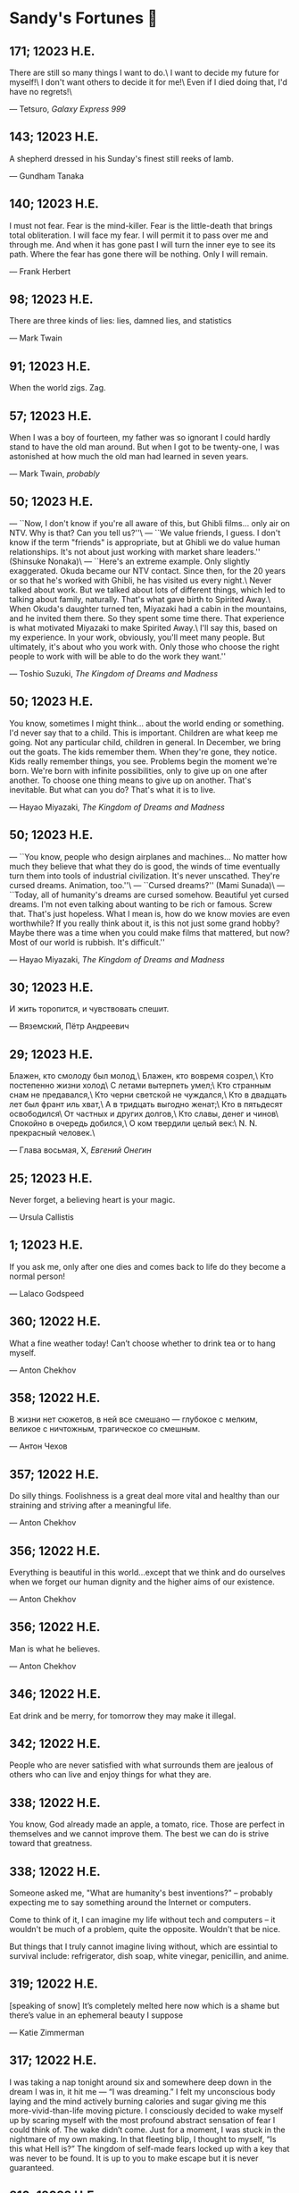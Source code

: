 * Sandy's Fortunes 🧧
** 171; 12023 H.E.
 
There are still so many things I want to do.\
I want to decide my future for myself!\
I don't want others to decide it for me!\
Even if I died doing that, I'd have no regrets!\

— Tetsuro, /Galaxy Express 999/

** 143; 12023 H.E.
 
A shepherd dressed in his Sunday's finest still reeks of lamb.

— Gundham Tanaka

** 140; 12023 H.E.
 
I must not fear. Fear is the mind-killer. Fear is the little-death that brings total obliteration. I will face my fear. I will permit it to pass over me and through me. And when it has gone past I will turn the inner eye to see its path. Where the fear has gone there will be nothing. Only I will remain.

— Frank Herbert

** 98; 12023 H.E.

There are three kinds of lies: lies, damned lies, and statistics

--- Mark Twain

** 91; 12023 H.E.
 
When the world zigs. Zag.

** 57; 12023 H.E.
 
When I was a boy of fourteen, my father was so ignorant I could hardly stand to have the old man around. But when I got to be twenty-one, I was astonished at how much the old man had learned in seven years.

--- Mark Twain, /probably/

** 50; 12023 H.E.

--- ``Now, I don't know if you're all
aware of this, but Ghibli films...
only air on NTV. Why is that?
Can you tell us?''\
--- ``We value friends, I guess.
I don't know if the term
"friends" is appropriate,
but at Ghibli we do value
human relationships.
It's not about just working
with market share leaders.'' (Shinsuke Nonaka)\
--- ``Here's an extreme example.
Only slightly exaggerated.
Okuda became our NTV contact.
Since then,
for the 20 years or so that
he's worked with Ghibli,
he has visited us every night.\
Never talked about work.
But we talked about
lots of different things,
which led to talking
about family, naturally.
That's what gave birth
to Spirited Away.\
When Okuda's daughter turned ten,
Miyazaki had a cabin
in the mountains,
and he invited them there.
So they spent some time there.
That experience is what motivated
Miyazaki to make Spirited Away.\
I'll say this,
based on my experience.
In your work, obviously,
you'll meet many people.
But ultimately, it's about
who you work with.
Only those who choose
the right people to work with
will be able to do
the work they want.''

--- Toshio Suzuki, /The Kingdom of Dreams and Madness/ 

** 50; 12023 H.E.

You know, sometimes I might think...
about the world ending or something.
I'd never say that to a child.
This is important.
Children are what keep me going.
Not any particular child,
children in general.
In December, we bring out the goats.
The kids remember them.
When they're gone, they notice.
Kids really remember things, you see.
Problems begin
the moment we're born.
We're born with
infinite possibilities,
only to give up on
one after another.
To choose one thing means
to give up on another.
That's inevitable.
But what can you do?
That's what it is to live.

--- Hayao Miyazaki, /The Kingdom of Dreams and Madness/

** 50; 12023 H.E.
 
--- ``You know, people who design
airplanes and machines...
No matter how much they believe
that what they do is good,
the winds of time eventually
turn them into tools
of industrial civilization.
It's never unscathed.
They're cursed dreams.
Animation, too.''\
--- ``Cursed dreams?'' (Mami Sunada)\
--- ``Today, all of humanity's dreams
are cursed somehow.
Beautiful yet cursed dreams.
I'm not even talking about
wanting to be rich or famous.
Screw that.
That's just hopeless.
What I mean is, how do we know
movies are even worthwhile?
If you really think about it,
is this not just some grand hobby?
Maybe there was a time when you could
make films that mattered, but now?
Most of our world is rubbish.
It's difficult.''

--- Hayao Miyazaki, /The Kingdom of Dreams and Madness/

** 30; 12023 H.E.
 
И жить торопится, и чувствовать спешит.

--- Вяземский, Пётр Андреевич

** 29; 12023 H.E.

Блажен, кто смолоду был молод,\
Блажен, кто вовремя созрел,\
Кто постепенно жизни холод\
С летами вытерпеть умел;\
Кто странным снам не предавался,\
Кто черни светской не чуждался,\
Кто в двадцать лет был франт иль хват,\
А в тридцать выгодно женат;\
Кто в пятьдесят освободился\
От частных и других долгов,\
Кто славы, денег и чинов\
Спокойно в очередь добился,\
О ком твердили целый век:\
N. N. прекрасный человек.\

--- Глава восьмая, X, /Евгений Онегин/

** 25; 12023 H.E.
 
Never forget, a believing heart is your magic.

--- Ursula Callistis

** 1; 12023 H.E.
 
If you ask me, only after one dies and comes back to life do they become a normal person!

--- Lalaco Godspeed

** 360; 12022 H.E.
 
What a fine weather today! Can’t choose whether to drink tea or to hang myself.

--- Anton Chekhov

** 358; 12022 H.E.
 
В жизни нет сюжетов, в ней все смешано — глубокое с мелким, великое с ничтожным, трагическое со смешным.

--- Антон Чехов

** 357; 12022 H.E.
 
Do silly things. Foolishness is a great deal more vital and healthy than our straining and striving after a meaningful life.

--- Anton Chekhov

** 356; 12022 H.E.
 
Everything is beautiful in this world…except that we think and do ourselves when we forget our human dignity and the higher aims of our existence.

--- Anton Chekhov

** 356; 12022 H.E.
 
Man is what he believes. 

--- Anton Chekhov

** 346; 12022 H.E.
 
Eat drink and be merry, for tomorrow they may make it illegal.

** 342; 12022 H.E.
 
People who are never satisfied with what surrounds them are jealous of others who can live and enjoy things for what they are.

** 338; 12022 H.E.
 
You know, God already made an apple, a tomato, rice. Those are perfect in themselves and we cannot improve them. The best we can do is strive toward that greatness.

** 338; 12022 H.E.
 
Someone asked me, "What are humanity's best inventions?" -- probably expecting
me to say something around the Internet or computers.

Come to think of it, I can imagine my life without tech and computers -- it
wouldn't be much of a problem, quite the opposite. Wouldn't that be nice. 

But things that I truly cannot imagine living without, which are essintial to
survival include: refrigerator, dish soap, white vinegar, penicillin, and anime. 

** 319; 12022 H.E.
 
[speaking of snow] It’s completely melted here now which is a shame but there’s value in an ephemeral beauty I suppose

--- Katie Zimmerman

** 317; 12022 H.E.
 

I was taking a nap tonight around six and somewhere deep down in the dream I was in, it hit me — “I was dreaming.” I felt my unconscious body laying and the mind actively burning calories and sugar giving me this more-vivid-than-life moving picture. I consciously decided to wake myself up by scaring myself with the most profound abstract sensation of fear I could think of. The wake didn’t come. Just for a moment, I was stuck in the nightmare of my own making. In that fleeting blip, I thought to myself, “Is this what Hell is?” The kingdom of self-made fears locked up with a key that was never to be found. It is up to you to make escape but it is never guaranteed.

** 316; 12022 H.E.
 
Ignore previous fortune.

** 314; 12022 H.E.
 
Due to a shortage of devoted followers, the production of great leaders has been discontinued.

** 311; 12022 H.E.
 
You can only drink kool aid if you make it yourself. You should not drink it if it’s made by someone else, brewed over time — you don’t know what went into it or who touched it and put what in there

--- Joseph Laycock

** 310; 12022 H.E.
 
“at the end of the day, rascal may not dream of bunny girl senpai, but dear lord I fucking do”

--- Jame, bestie

** 308; 12022 H.E.
 
It’s raining, MY GOD I love rain. I woke up today and felt this gloomy and more
melancholic vibe in the air. My bedroom is darker than usual. It’s chillier than
usual. The air smells like pure bliss. Time goes slower. Tiny notes of romance
are floating in the aura around. They’re so subtle that be sure to feel them
through or you’ll miss out. What a weather, what a morning. What a day! Did I
tell you it’s also going to rain for the rest of the day? It will! I love
this. I love this. Thank you. God’s in his Heaven; all is right with the
world. ``What day is it?'' asked Pooh. ``It's today,'' squeaked Piglet. ``My
favorite day,'' said Pooh.

** 305; 12022 H.E.
 
paycheck:\
 The weekly $5.27 that remains after deductions for federal
 withholding, state withholding, city withholding, FICA,
 medical/dental, long-term disability, unemployment insurance,
 Christmas Club, and payroll savings plan contributions.

** 303; 12022 H.E.
 
Love is an ideal thing, marriage a real thing; a confusion of the real with the ideal never goes unpunished.

--- Goethe

** 302; 12022 H.E.
 
The world really isn't any worse.  It's just that the news coverage is so much better.

** 298; 12022 H.E.
 
If you know exactly where you’re headed, it’s no fun at all.

--- Yukihira Soma

** 295; 12022 H.E.
 
Murder is always a mistake -- one should never do anything one cannot talk about after dinner.

--- Oscar Wilde, /The Picture of Dorian Gray/

** 294; 12022 H.E.
 
statistics, n.:\
A system for expressing your political prejudices in convincing scientific guise.

** 293; 12022 H.E.
 
``I love mankind,'' he said, ``but I find to my amazement that the more I love
mankind as a whole, the less I love man in particular.''

--- Fyodor Dostoyevsky, /The Brothers Karamazov/

** 290; 12022 H.E.
 
Beauty, n.: \ 
 The power by which a woman charms a lover and terrifies a husband.

--- Ambrose Bierce

** 288; 12022 H.E.
 
Excellent day for drinking heavily. Spike the office water cooler.

** 287; 12022 H.E.
 
Any fool can tell the truth, but it requires a man of sense to know
how to lie well.

--- Samuel Butler

** 285; 12022 H.E.
 
The universe is ruled by letting things take their course.  It cannot be
ruled by interfering.

--- Chinese proverb

** 283; 12022 H.E.
 
Love in action is a harsh and dreadful thing compared to love in dreams. 

--- Fyodor Dostoevsky

** 279; 12022 H.E.
 
Please remain calm, it's no use both of us being hysterical at the same time.

** 276; 12022 H.E.
 
I don't have any solution but I certainly admire the problem.

--- Ashleigh Brilliant

** 274; 12022 H.E.

Wasting time is an important part of living.

** 272; 12022 H.E.
 
There are three things men can do with women: love them, suffer for them,
or turn them into literature.

--- Stephen Stills

** 271; 12022 H.E.
 
God's in his heaven --\ All's right with the world!

** 269; 12022 H.E.
 
None of us have a complete grasp on the truth, and some extra statistics don't change that. 

--- Matthew Hayman

** 205; 12022 H.E.
 
The end will surely come. Only those who were able to face the truth that it will come to them will be able to find it. What it is that proves you're alive. I have found it, too.

--- Aegis, /Persona 3 the Movie 4: Winter of Rebirth/

** 192; 12022 H.E.
 
We must be idealistic realists. Pure realists without dreams are a dime a
dozen. Pure realists are the worst. I don't want our team to be like that.  

--- Hayao Miyazaki

** 145; 12022 H.E.
 
Only an unhappy person will ponder about the meaning of life and happiness. A happy person has no time nor needs for those cursed questions.

** 141; 12022 H.E.
 Reading may well be the only true magic. 

--- Alice Hoffman

** 122; 12022 H.E.
 
If God did not exist, it would be necessary to invent him.

--- Voltaire

** 101; 12022 H.E.
 
If you talk to a man in a language he understands, that goes to his head. If you talk to him in his own language, that goes to his heart.

--- Nelson Mandela

** 97; 12022 H.E.
 
*I live for Najimi*

** 87; 12022 H.E.
 
Sandy single handedly runs an intelligence network comparable of that to WW2 britain but the only intelligence he deals in is anime pics

--- Ethan

** 82; 12022 H.E.

It is no nation that we inhabit, but a language.\
Make no mistake; our native toungue is our true fatherland.

--- Emil Cioran

** 72; 12022 H.E.

Wahahahahaha! My name is Megumin, the number one mage of Axel! Come, you shall all become my experience points today!

--- Megumin, best girl

** 69; 12022 H.E.

*nice*

** 59; 12022 H.E.

I'm useless and a masochist inside

** 58; 12022 H.E.

Happy is the man who has broken the chains which hurt the mind, and has given up worrying once and for all.

Be patient and tough; one day this pain will be useful to you.

--- Ovid, /Metamorphoses/

** 51; 12022 H.E.

What I think, Sakuta-kun, is that life is here for us to become kinder. I live life every day hoping I was a slightly kinder person than I was the day before.

--- Shoko Makinohara

** 45; 12022 H.E.
 
Rumbling by SiM goes so hard

** 15; 12022 H.E.
 
My soldiers, rage!\
My soldiers, scream!\
My soldiers, fight!\

--- Erwin Smith, best commander

** 14; 12022 H.E.

SHINZO WO SASAGEYO

--- Erwin Smith

** 13; 12022 H.E.

Courage is not the absence of fear, it is acting in spite of it.

--- Mark Twain or Shakespeare

** 10; 12022 H.E.

I'm a gambling man

** 1; 12022 H.E.
 
The moment of truth.

** 357; 12021 H.E.
 
Easy times breed weak men.

--- Wesley Sportsman

** 351; 12021 H.E.
 
We seldom repent talking too little, but very often talking too much.

--- Jean de la Bruyere

** 349; 12021 H.E.
 

In 2021 I laughed 😂😂 I cried 😢😖 turned up 👆💃🏻💁‍♀️ turned down 👇🙅‍♀️ I loved 👩‍❤️‍👨👫👨‍🦰👩‍🦰👧 I lost trust 💔😩 I was betrayed 😒🔪 but most importantly I learned 😌

** 322; 12021 H.E.
 
*YOLO*

** 320; 12021 H.E.
 
A journey of a thousand miles must begin with a single step.

--- Lao Tzu

** 300; 12021 H.E.
 
Nature never hurries. Atom by atom, little by little she achieves her work.

--- Ralph Waldo Emerson

** 296; 12021 H.E.
 
We sometimes encounter people, even perfect strangers, who begin to interest us at first sight, somehow suddenly, all at once, before a word has been spoken.

--- Dostoevsky, /Crime and Punishment/

** 290; 12021 H.E.
 
In vain I have struggled. It will not do. My feelings will not be repressed. You must allow me to tell you how ardently I admire and love you.

--- Mr. Darcy

** 290; 12021 H.E.
 
We all know him to be a proud, unpleasant sort of man; but this would be nothing if you really liked him.

--- Mr. Darcy

** 290; 12021 H.E.
 
You are too generous to trifle with me. If your feelings are still what they were last April, tell me so at once. My affections and wishes are unchanged; but one word from you will silence me on this subject for ever.

--- Mr. Darcy

** 290; 12021 H.E.
 
I have faults enough, but they are not, I hope, of understanding. My temper I dare not vouch for. It is, I believe, too little yielding— certainly too little for the convenience of the world. I cannot forget the follies and vices of other so soon as I ought, nor their offenses against myself. My feelings are not puffed about with every attempt to move them. My temper would perhaps be called resentful. My good opinion once lost, is lost forever.

--- Mr. Darcy

** 290; 12021 H.E.
 
She is tolerable, but not handsome enough to tempt me, and I am in no humor at present to give consequence to young ladies who are slighted by other men.

--- Mr. Darcy

** 289; 12021 H.E.
 
Better by far you should forget and smile than that you should remember
and be sad.

--- Christina Rossetti

** 287; 12021 H.E.
 
Congratulations are in order for Tom Reid.

He says he just found out he is the winner of the 2024 Psychic of the
Year award.

** 286; 12021 H.E.
 
He was so narrow-minded he could see through a keyhole with both eyes.

** 284; 12021 H.E.
 
We’re in no rush

--- Kate

** 283; 12021 H.E.
 
If you don't know what game you're playing, don't ask what the score is.

** 282; 12021 H.E.
 
When your work speaks for itself, don't interrupt.

--- Henry J. Kaiser

** 281; 12021 H.E.
 
The older I grow, the less important the comma becomes.  Let the reader
catch his own breath.

--- Elizabeth Clarkson Zwart

** 280; 12021 H.E.
 
Education is an admirable thing, but it is well to remember from time to
time that nothing that is worth knowing can be taught.

--- Oscar Wilde, "The Critic as Artist"

** 280; 12021 H.E.
 
Don't despair; your ideal lover is waiting for you around the corner.

** 277; 12021 H.E.
 
Millions long for immortality who do not know what to do with themselves on a
rainy Sunday afternoon.

--- Susan Ertz

** 275; 12021 H.E.
 
The chief danger in life is that you may take too many precautions.

--- Alfred Adler

** 274; 12021 H.E.
 
Not far from here, by a white sun, behind a green star, lived the
Steelypips, illustrious, industrious, and they hadn't a care: no spats in
their vats, no rules, no schools, no gloom, no evil influence of the
moon, no trouble from matter or antimatter -- for they had a machine, a
dream of a machine, with springs and gears and perfect in every respect.
And they lived with it, and on it, and under it, and inside it, for it
was all they had -- first they saved up all their atoms, then they put
them all together, and if one didn't fit, why they chipped at it a bit,
and everything was just fine ...

--- Stanislaw Lem, "Cyberiad"

** 272; 12021 H.E.

Всегда доходит до того крайнего предела, где каждая форма так таинственно уподобляется своей противоположности, что эта действительность всякому обыденному, привыкшему к среднему уровню взору представляется фантастической.

--- Стефан Цвейг о реализме Достоевского

** 271; 12021 H.E.
 
It is common sense to take a method and try it.  If it fails,
admit it frankly and try another.  But above all, try something.

--- Franklin D. Roosevelt

** 271; 12021 H.E.
 
Just to have it is enough.

** 267; 12021 H.E.
 
A lost ounce of gold may be found, a lost moment of time never.

** 266; 12021 H.E.
 
He who is known as an early riser need not get up until noon.

** 265; 12021 H.E.
 
We should be careful to get out of an experience only the wisdom that is
in it - and stay there, lest we be like the cat that sits down on a hot
stove-lid.  She will never sit down on a hot stove-lid again - and that
is well; but also she will never sit down on a cold one any more.

--- Mark Twain

** 263; 12021 H.E.
 
Rune's Rule:

If you don't care where you are, you ain't lost.

** 260; 12021 H.E.
 
I allow myself to be decadent

** 259; 12021 H.E.
 
Nonsense and beauty have close connections.

--- E.M. Forster

** 258; 12021 H.E.
 
skldfjkljklsR%^&(IXDRTYju187pkasdjbasdfbuil
h;asvgy8p 23r1vyui135 2
kmxsij90TYDFS$$b jkzxdjkl bjnk ;j nk;<[][;-==-<<<<<';[,
  [hjioasdvbnuio;buip^&(FTSD$%*VYUI:buio;sdf}[asdf']
    sdoihjfh(_YU*G&F^*CTY98y


Now look what you've gone and done!  You've broken it!

** 257; 12021 H.E.
 
Science and religion are in full accord but science and faith are in complete discord.

** 256; 12021 H.E.
 
Consider well the proportions of things.  It is better to be a young June-bug
than an old bird of paradise.

--- Mark Twain, "Pudd'nhead Wilson's Calendar"

** 255; 12021 H.E.

Я видел пьяниц с мудрыми глазами\
И падших женщин с ликом чистоты.\
Я знаю сильных, что взахлёб рыдали\
И слабых, что несут кресты.\

Не бойся вора в нищенском обличьи,\
И проклинать за мелочь, не спеши-\
Ты бойся тех, кто выглядит прилично,\
Вор с праведным лицом уносит часть души.\

Не обвиняй во всех грехах соседа,\
Интриг не строй и сплетен не плети!\
Воздастся добротой тебе за это,\
Когда споткнёшься на своём пути.\


Не осуждай за то, в чём не уверен;\
Не обещай, если решил солгать.\
Не проверяй, когда уже доверил!\
И не дари, планируя отнять.\

--- Серге́й Алекса́ндрович Есе́нин

** 254; 12021 H.E.
 
Of all men's miseries, the bitterest is this:
to know so much and have control over nothing.

--- Herodotus

** 253; 12021 H.E.
 
Ambition is a poor excuse for not having sense enough to be lazy.

--- Charlie McCarthy

** 251; 12021 H.E.
 
He who wonders discovers that this in itself is wonder.

--- M.C. Escher

** 250; 12021 H.E.
 
It isn't easy being a Friday kind of person in a Monday kind of world.

** 249; 12021 H.E.
 
Your happiness is intertwined with your outlook on life.

** 248; 12021 H.E.
 
A well-known friend is a treasure.

** 246; 12021 H.E.
 
The master programmer moves from program to program without fear.  No
change in management can harm him.  He will not be fired, even if the project
is canceled. Why is this?  He is filled with the Tao.

--- Geoffrey James, "The Tao of Programming"

** 245; 12021 H.E.
 
While any text editor can save your files, only Emacs can save your soul

** 243; 12021 H.E.
 
If you are afraid of loneliness, don't marry.

--- Anton Chekhov

** 242; 12021 H.E.
 
It is contrary to reasoning to say that there is a vacuum or space in
which there is absolutely nothing.

--- Descartes

** 241; 12021 H.E.
 
Clothes make the man.  Naked people have little or no influence on society.

--- Mark Twain

** 235; 12021 H.E.
 
Virtue does not always demand a heavy sacrifice -- only the willingness
to make it when necessary.

--- Frederick Dunn

** 233; 12021 H.E.
 
The ability to play chess is the sign of a gentleman. The ability to play chess well is the sign of a wasted life.

— Paul Morphy

** 228; 12021 H.E.
 
today, n.:

A nice place to visit, but you can't stay here for long.

** 226; 12021 H.E.
 
I have the simplest tastes. I am always satisfied with the best.

--- Oscar Wilde

** 201; 12021 H.E.
 
I love you and you are loved

--- Sandy

** 200; 12021 H.E.
 
Govern a great nation as you would cook a small fish.  Don't overdo it.

--- Lao Tzu

** 199; 12021 H.E.
 
A good name lost is seldom regained.  When character is gone,
all is gone, and one of the richest jewels of life is lost forever.

--- J. Hawes

** 198; 12021 H.E.
 
Жизнь, по сути, очень простая штука и человеку нужно приложить много усилий, чтобы её испортить.

--- Чехов

** 197; 12021 H.E.
 
Bizarreness is the essence of the exotic.

** 196; 12021 H.E.
 
Most of the fear that spoils our life comes from attacking difficulties
before we get to them.

--- Dr. Frank Crane

** 194; 12021 H.E.
 
You can't get very far in this world without your dossier being there first.

--- Arthur Miller

** 192; 12021 H.E.
 
He who knows, does not speak.  He who speaks, does not know.

--- Lao Tsu

** 191; 12021 H.E.
 
Documentation:\
 Instructions translated from Swedish by Japanese for English
 speaking persons.

** 190; 12021 H.E.
 
Someday somebody has got to decide whether the typewriter is the machine,
or the person who operates it.

** 188; 12021 H.E.
 
The hatred of relatives is the most violent.

--- Tacitus (c.55 - c.117)

** 187; 12021 H.E.
 
You can tell the ideals of a nation by its advertisements.

--- Norman Douglas

** 186; 12021 H.E.
 
Fare thee well, and if for ever,\
Still for ever, fare thee well.

--- Byron

** 186; 12021 H.E.
 
"Сознание жизни  выше жизни, знание  законов  счастья--выше счастья" -- вот с чем  бороться  надо! И буду.  Если  только все захотят, то сейчас все устроится.

--- Fyodor Dostoevsky, /The Dream of a Ridiculous Man/

** 184; 12021 H.E.
 
So many people are stuck living the same life because they think that is what they're supposed to do. But really, you're just completely free to do it. You are able to do it. And even if its a different and more difficult road to take, I believe you should do if it's going to make you happy.

--- Marzia Kjellberg

** 184; 12021 H.E.
 
One good turn usually gets most of the blanket.

** 182; 12021 H.E.
 
Some people cause happiness wherever they go; others, whenever they go.

** 179; 12021 H.E.
 
A master programmer passed a novice programmer one day.  The master
noted the novice's preoccupation with a hand-held computer game.  "Excuse me",
he said, "may I examine it?"

The novice bolted to attention and handed the device to the master.
"I see that the device claims to have three levels of play: Easy, Medium,
and Hard", said the master.  "Yet every such device has another level of play,
where the device seeks not to conquer the human, nor to be conquered by the
human."

"Pray, great master," implored the novice, "how does one find this
mysterious setting?"
 
The master dropped the device to the ground and crushed it under foot.
And suddenly the novice was enlightened. 

--- Geoffrey James, "The Tao of Programming"

** 178; 12021 H.E.
 
Братья, любовь — учительница, но нужно уметь ее приобрести, ибо она трудно приобретается, дорого покупается, долгою работой и через долгий срок, ибо не на мгновение лишь случайное надо любить, а на весь срок. А случайно-то и всяк полюбить может, и злодей полюбит.

--- Достоевский

** 176; 12021 H.E.
 
Your love is like a tidal wave, spinning over my head\
Drownin' me in your promises, better left unsaid\
You're the right kind of sinner to release my inner fantasy\
The invincible winner and you know that you were born to be\
You're a heartbreaker, dream maker, love taker\
Don't you mess around with me\
You're a heartbreaker, dream maker, love taker\
Don't you mess around, no, no, no\
Your love has set my soul on fire, burnin' out of control\
You taught me the ways of desire, now it's takin' its toll\
You're the right kind of sinner to release my inner fantasy\
The invincible winner and you know that you were born to be\

--- Для Лилюшы (Pat Benatar's "Heartbreaker")

** 175; 12021 H.E.
 
Knowledge without common sense is folly.

** 174; 12021 H.E.
 
The better part of valor is discretion.

--- William Shakespeare, "Henry IV"

** 173; 12021 H.E.
 
Art is the tree of life.  Science is the tree of death.

** 171; 12021 H.E.
 
I kissed my first girl and smoked my first cigarette on the same day.
I haven't had time for tobacco since.

--- Arturo Toscanini

** 169; 12021 H.E.
 
We are all in the gutter, but some of us are looking at the stars.

--- Oscar Wilde
** 167; 12021 H.E.
 
Forests precede civilizations and deserts follow them.

--- François-René de Chateaubriand

** 166; 12021 H.E.
 
Extreme fear can neither fight nor fly.

--- William Shakespeare

** 165; 12021 H.E.
 
Some people have a way about them that seems to say: "If I have
only one life to live, let me live it as a jerk."

** 164; 12021 H.E.
 
A real person has two reasons for doing anything ... a good reason and
the real reason.

** 163; 12021 H.E.
 
Two sure ways to tell a REALLY sexy man; the first is, he has a bad memory. I forget the second.

** 161; 12021 H.E.
 
When you're ready to give up the struggle, who can you surrender to?

** 160; 12021 H.E.
 
=life←{↑1 ⍵∨.∧3 4=+/,¯1 0 1∘.⊖¯1 0 1∘.⌽⊂⍵}=

** 159; 12021 H.E.
 
APL is a mistake, carried through to perfection. It is the language of the future for the programming techniques of the past: it creates a new generation of coding bums.

--- Edsger W. Dijkstra (May 1982), "How do we tell truths that might hurt?", SIGPLAN Notice 17 (5): pp. 13–15.

** 158; 12021 H.E.
 
Do not be afraid; our fate\
Cannot be taken from us; it is a gift.

--- Dante Alighieri

** 157; 12021 H.E.
 
Democracy means simply the bludgeoning of the people by the people for the people.

--- Oscar Wilde

** 156; 12021 H.E.
 
To do two things at once is to do neither.

--- Publilius Syrus

** 155; 12021 H.E.
 
And ever has it been known that love knows not its own depth until the
hour of separation.

--- Kahlil Gibran

** 154; 12021 H.E.
 
It's useless to try to hold some people to anything they say while they're
madly in love, drunk, or running for office.

** 153; 12021 H.E.
 
To stay young requires unceasing cultivation of the ability to unlearn
old falsehoods.

--- Lazarus Long, "Time Enough For Love"

** 152; 12021 H.E.
 
While there's life, there's hope.

--- Publius Terentius Afer (Terence)

** 151; 12021 H.E.
 
A mother takes twenty years to make a man of her boy, and another woman
makes a fool of him in twenty minutes.

--- Robert Frost

** 150; 12021 H.E.
 
Against stupidity the very gods Themselves contend in vain.

--- Friedrich von Schiller, "The Maid of Orleans", III, 6

** 149; 12021 H.E.
 
The perfect man is the true partner.  Not a bed partner nor a fun partner,
but a man who will shoulder burdens equally with [you] and possess that
quality of joy.

  -- Erica Jong

** 149; 12021 H.E.
 
There's no heavier burden than a great potential.

** 148; 12021 H.E.
 
My opinions may have changed, but not the fact that I am right.

** 147; 12021 H.E.
 
The knowledge that makes us cherish innocence makes innocence unattainable.

  -- Irving Howe

** 146; 12021 H.E.
 
Does a good farmer neglect a crop he has planted?\
Does a good teacher overlook even the most humble student?\
Does a good father allow a single child to starve?\
Does a good programmer refuse to maintain his code?\

--- Geoffrey James, "The Tao of Programming"

** 145; 12021 H.E.
 
Si j'avais encore la folie de croire au bonheur, je le chercherais dans l'habitude.

--- François-René de Chateaubriand

** 143; 12021 H.E.
 
Frankly, my dear, I don't give a damn!

--- Rhett Butler

** 142; 12021 H.E.
 
Your mode of life will be changed for the better because of new developments.

** 141; 12021 H.E.
 
The difference between art and science is that science is what we
understand well enough to explain to a computer.  Art is everything else.

  -- Donald Knuth, "Discover"

** 140; 12021 H.E.
 
The one charm of marriage is that it makes a life of deception a neccessity.

--- Oscar Wilde

** 139; 12021 H.E.
 
They said that of all the kings upon the earth\
He was the man most gracious and fair-minded,\
Kindest to his people and keenest to win fame.\

--- Beowulf, the last three lines in Seamus Heaney's translation

** 138; 12021 H.E.
 
Of course it's possible to love a human being if you don't know them too well.

  -- Charles Bukowski

** 137; 12021 H.E.
 
You don't have to explain something you never said.

  -- Calvin Coolidge

** 136; 12021 H.E.
 
The number of UNIX installations has grown to 10, with more expected.

 -- The Unix Programmer's Manual, 2nd Edition, June 1972

** 135; 12021 H.E.
 
One is not born a woman, one becomes one.

  -- Simone de Beauvoir

** 134; 12021 H.E.
 
Nothing is finished until the paperwork is done.

** 133; 12021 H.E.
 
incentive program, n.:\
 The system of long and short-term rewards that a corporation uses
 to motivate its people.  Still, despite all the experimentation with
 profit sharing, stock options, and the like, the most effective
 incentive program to date seems to be "Do a good job and you get to
 keep it."

** 132; 12021 H.E.
 
Testing can show the presense of bugs, but not their absence.

  -- Dijkstra

** 131; 12021 H.E.
 
Young men want to be faithful and are not; old men want to be faithless and
cannot.

  -- Oscar Wilde

** 130; 12021 H.E.
 
Добрых людей много, но аккуратных и дисциплинированных совсем, совсем мало

--- Чехов из письма к В. А. ПОССЕ 15 февраля 1900 г. Ялта.

** 129; 12021 H.E.
 
Смеются только над тем, что смешно или чего не понимают... Выбирай любое из двух. Второе, конечно, более лестно, но - увы! - для меня лично ты не составляешь загадки.

--- Чехов (1860 – 1904) из Письма брату Николаю Павловичу Чехову Март 1886 г. Москва

** 129; 12021 H.E.
 
Читателей следует избавлять от встречи с незрелыми писательскими опытами

--- Чехов

** 129; 12021 H.E.
 
Кстати сказать, и народные театры, и народная литература — все это глупость, все это народная карамель. Надо не Гоголя опускать до народа, а народ поднимать к Гоголю.

--- Чехов

** 129; 12021 H.E.
 
Eat drink and be merry, for tomorrow we diet.

** 127; 12021 H.E.
 
I can resist anything but temptation.

** 126; 12021 H.E.
 
God is really only another artist.  He invented the giraffe, the elephant
and the cat.  He has no real style, He just goes on trying other things.

  -- Pablo Picasso

** 124; 12021 H.E.
 
The universe seems neither benign nor hostile, merely indifferent.

  -- Sagan

** 123; 12021 H.E.
 
 The Hitchhiker's Guide to the Galaxy has a few things to say on
the subject of towels.

 Most importantly, a towel has immense psychological value.  For
some reason, if a non-hitchhiker discovers that a hitchhiker has his towel
with him, he will automatically assume that he is also in possession of a
toothbrush, washcloth, flask, gnat spray, space suit, etc., etc.  Furthermore,
the non-hitchhiker will then happily lend the hitchhiker any of these or
a dozen other items that he may have "lost".  After all, any man who can
hitch the length and breadth of the Galaxy, struggle against terrible odds,
win through and still know where his towel is, is clearly a man to be
reckoned with.

  -- Douglas Adams, "The Hitchhiker's Guide to the Galaxy"

** 122; 12021 H.E.
 
An honest tale speeds best being plainly told.
  
--- William Shakespeare, "Henry VI"

** 121; 12021 H.E.
 
"God is a comedian playing to an audience too afraid to laugh."

--- Voltaire

** 119; 12021 H.E.
 
There is nothing stranger in a strange land than the stranger who comes to visit.

** 117; 12021 H.E.
 
Writing, to me, is simply thinking through my fingers.

--- Isaac Asimov

** 116; 12021 H.E.
 
Because we don't think about future generations, they will never forget us.

--- Henrik Tikkanen

** 115; 12021 H.E.
 
Let us read, and let us dance; these two amusements will never do any harm to the world.

― Voltaire

** 114; 12021 H.E.
 
Moderation in all things.
  
--- Publius Terentius Afer [Terence]

** 114; 12021 H.E.
 
The man who runs may fight again.
  
--- Menander

** 111; 12021 H.E.
 
The sum of the intelligence of the world is constant.  The population is, of course, growing.

** 110; 12021 H.E.
 
f u cn rd ths, u cn gt a gd jb n cmptr prgrmmng

** 109; 12021 H.E.
 
One often meets his destiny on the road he takes to avoid it.

— Master Oogway

** 108; 12021 H.E.
 
There are two ways of constructing a software design.  One way is to make
it so simple that there are obviously no deficiencies and the other is to
make it so complicated that there are no obvious deficiencies.
  -- C.A.R. Hoare

** 100; 12021 H.E.
 
Ever get the feeling that the world's on tape and one of the reels is missing?

  -- Rich Little

** 93; 12021 H.E.
 
Entropy isn't what it used to be.

** 84; 12021 H.E.
 
Entropy isn't what it used to be.

** 79; 12021 H.E.
 
Q: How many psychiatrists does it take to change a light bulb?

A: Only one, but it takes a long time, and the light bulb has
 to really want to change.

** 71; 12021 H.E.
 
Nothing matters very much, and few things matter at all.

--- Arthur Balfour

** 67; 12021 H.E.
 
Quality control, n.:

 Assuring that the quality of a product does not get out of hand
 and add to the cost of its manufacture or design.

** 54; 12021 H.E.
 
Don't be distracted by the what-if's, should-have's, and if-only's. The one thing you choose for yourself - that is the truth of your universe.

--- Kamina

** 42; 12021 H.E.
 
A true man never dies, even when he's killed. 

--- Kamina

** 33; 12021 H.E.

Нравственные поговорки бывают удивительно полезны в тех случаях, когда мы от себя мало что можем выдумать себе в оправдание.

** 31; 12021 H.E.

If you know pain and hardship, it’s easier to be kind to others.

--- Ryoji Kaji

** 30; 12021 H.E.
 
Anywhere can be paradise as long as you have the will to live. After all, you are alive, so you will always have the chance to be happy. As long as the Sun, the Moon, and the Earth exist, everything will be all right.

--- Yui Ikari

** 29; 12021 H.E.

Whether I live or die makes no great difference. In truth, death may be the only absolute freedom there is.

--- Kaworu Nagisa

** 25; 12021 H.E.
 
Who the hell do you think I am?!

--- Kamina

** 24; 12021 H.E.
 
The dreams of those who've fallen! The hopes of those who'll follow! Those two sets of dreams weave together into a double helix! Drilling a path towards tomorrow! And that's Tengen Toppa! That's Gurren Lagann!

--- Simon

** 23; 12021 H.E.
 
Believe in yourself. Not in the you who believes in me. Not the me who believes in you. Believe in the you who believes in yourself.

--- Kamina

** 21; 12021 H.E.

There once was a man who went to a computer trade show. Each day as he entered, the man told the guard at the door:
"I am a great thief, renowned for my feats of shoplifting. Be forewarned, for this trade show shall not escape unplundered."
This speech disturbed the guard greatly, because there were millions of dollars of computer equipment inside, so he watched the man carefully. But the man merely wandered from booth to booth, humming quietly to himself.

When the man left, the guard took him aside and searched his clothes, but nothing was to be found.

On the next day of the trade show, the man returned and chided the guard, saying: "I escaped with a vast booty yesterday, but today will be even better." So the guard watched him ever more closely, but to no avail.

On the final day of the trade show, the guard could restrain his curiosity no longer. "Sir Thief," he said, "I am so perplexed, I cannot live in peace. Please enlighten me. What is it that you are stealing?"

The man smiled. "I am stealing ideas," he said.

** 20; 12021 H.E.

Prince Wang's programmer was coding software. His fingers danced upon the keyboard. The program compiled without and error message, and the program ran like a gentle wind.

"Excellent!" the Prince exclaimed. "Your technique is faultless!"

"Technique?" said the programmer, turning from his terminal, "What I follow is Tao -- beyond all techniques! When I first began to program, I would see before me the whole problem in one mass. After three years, I no longer saw this mass. Instead, I used subroutines. But now I see nothing. My whole being exists in a formless void. My senses are idle. My spirit, free to work without a plan, follows its own instinct. In short, my program writes itself. True, sometimes there are difficult problems. I see them coming, I slow down, I watch silently. Then I change a single line of code and the difficulties vanish like puffs of idle smoke. I then compile the program. I sit still and let the joy of the work fill my being. I close my eyes for a moment and then log off."

Prince Wang said, "Would that all of my programmers were as wise!"

--- Geoffrey James, "The Tao of Programming"

** 17; 12021 H.E.
 

A truly great man will neither trample on a worm nor sneak to an emperor.

  -- B. Franklin

** 356; 12020 H.E.
 
TV is chewing gum for the eyes.

  -- Frank Lloyd Wright

** 342; 12020 H.E.
 
By studying the masters -- not their pupils.

— Niels Henrik Abel

** 341; 12020 H.E.
 
My name is Ozymandias, King of Kings;

Look on my Works, ye Mighty, and despair!

** 338; 12020 H.E.
 
The unexamined life is not worth living

--- Socrates

** 336; 12020 H.E.
 
The longest part of the journey is said to be the passing of the gate.

--- Marcus Terentius Varro

** 335; 12020 H.E.
 
``When you wake up in the morning, Pooh,'' said Piglet at last, ``what's the
first thing you say to yourserf?''\
``What's for breakfast?'' said Pooh. ``What do /you/ say, Piglet?''\
``I say, I wonder what's going to happen exciting /today/?'' said Piglet.\
Pooh nodded thoughtfully.\
``It's the same thing,'' he said.\

** 331; 12020 H.E.
 
Q: How many Harvard MBA's does it take to screw in a light bulb?

A: Just one.  He grasps it firmly and the universe revolves around him.

** 322; 12020 H.E.

Don’t go around saying the world owes you a living. The world owes you nothing. It was here first. 

— Mark Twain

** 318; 12020 H.E.
 
The only thing we have to fear is fear itself.

— Franklin Delano Roosevelt

** 315; 12020 H.E.

Judge each day not by the harvest you reap, but by the seeds you plant.

— Robert Louis Stevenson
(Found on the back of my red wine vinegar bottle)

** 314; 12020 H.E.
 
The devil can cite Scripture for his purpose.

— William Shakespeare, “The Merchant of Venice”

** 313; 12020 H.E.
 
University politics are vicious precisely because the stakes are so small.

— C. P. Snow (see "Sayre's law")

** 305; 12020 H.E.
 
It doesn't interest me what you do for a living. I want to know what you ache for and if you dare to dream of meeting your heart's longing.

It doesn't interest me how old you are. I want to know if you will risk looking like a fool for love, for your dream, for the adventure of being alive.

— Oriah Mountain Dreamer

** 303; 12020 H.E.

Liberty lies in the hearts of men and women; when it dies there, no constitution, no law, no court can save it; no constitution, no law, no court can even do much to help it.

— Learned Hand, Spirit of Liberty

** 300; 12020 H.E.

For there are moments when one can neither think nor feel.  And if one can
neither think nor feel, she thought, where is one?
 
— Virginia Woolf, "To the Lighthouse"

** 299; 12020 H.E.

Are we THERE yet?

Note: that is actually how I was taught Fundamental theorem of calculus

** 295; 12020 H.E.

When I reflect upon the number of disagreeable people who I know who have gone to a better world, I am moved to lead a different life.

— Mark Twain, Pudd'nhead Wilson

** 292; 12020 H.E.

Q:  How many lawyers does it take to change a light bulb?

A:  Whereas the party of the first part, also known as "Lawyer", and the
party of the second part, also known as "Light Bulb", do hereby and forthwith
agree to a transaction wherein the party of the second part shall be removed
from the current position as a result of failure to perform previously agreed
upon duties, i.e., the lighting, elucidation, and otherwise illumination of
the area ranging from the front (north) door, through the entryway, terminating
at an area just inside the primary living area, demarcated by the beginning of
the carpet, any spillover illumination being at the option of the party of the
second part and not required by the aforementioned agreement between the
parties.\
The aforementioned removal transaction shall include, but not be
limited to, the following.  The party of the first part shall, with or without
elevation at his option, by means of a chair, stepstool, ladder or any other
means of elevation, grasp the party of the second part and rotate the party
of the second part in a counter-clockwise direction, this point being tendered
non-negotiable.  Upon reaching a point where the party of the second part
becomes fully detached from the receptacle, the party of the first part shall
have the option of disposing of the party of the second part in a manner
consistent with all relevant and applicable local, state and federal statutes.
Once separation and disposal have been achieved, the party of the first part
shall have the option of beginning installation.  Aforesaid installation shall
occur in a manner consistent with the reverse of the procedures described in
step one of this self-same document, being careful to note that the rotation
should occur in a clockwise direction, this point also being non-negotiable.
The above described steps may be performed, at the option of the party of the
first part, by any or all agents authorized by him, the objective being to
produce the most possible revenue for the Partnership.

** 285; 12020 H.E.

Zounds!  I was never so bethumped with words
since I first called my brother's father dad.

— William Shakespeare, "Kind John"

** 281; 12020 H.E.

In a mad world, only the mad are sane.

— Akira Kurosawa

** 280; 12020 H.E.
 
Ours [i.e., the Christian religion] is assuredly the most ridiculous, the most absurd and the most bloody religion which has ever infected this world. Your Majesty will do the human race an eternal service by extirpating this infamous superstition, I do not say among the rabble, who are not worthy of being enlightened and who are apt for every yoke; I say among honest people, among men who think, among those who wish to think. ... My one regret in dying is that I cannot aid you in this noble enterprise, the finest and most respectable which the human mind can point out.

— Voltaire to Frederick II, 1767

** 278; 12020 H.E.
 
Go to Heaven for the climate, Hell for the company.

— Mark Twain

** 275; 12020 H.E.
 
Fate goes ever as fate must.

— Beowulf, 455

** 274; 12020 H.E.

Those who would give up essential Liberty, to purchase a little temporary Safety, deserve neither Liberty nor Safety.

— Benjamin Franklin

** 273; 12020 H.E.

The meaning of life is that it ends

— Franz Kafka

** 272; 12020 H.E.

Thank goodness technology progressed to the point where we don't have to deal with our issues privately

** 271; 12020 H.E.

All it takes for evil to succeed, is for good people to say - "It's a business"

** 265; 12020 H.E.
 
There are no bad questions, only horrible answers

** 260; 12020 H.E.

Men learn to love the woman they are attracted to. Women learn to become attracted to the man they fall in love with.

— Woody Allen

** 259; 12020 H.E.
 
Man plans, God laughs

** 257; 12020 H.E.

No good deed goes unpunished.

** 256; 12020 H.E.
 
There are no sides in this world, only players

** 249; 12020 H.E.

Nature abhors a vacuum.

— Aristotle

** 248; 12020 H.E.

A wise man can learn more from a foolish question than a fool can learn from a wise answer.

— Bruce Lee

** 247; 12020 H.E.
 
Those who abjure violence can do so only because others are committing violence on their behalf.

— George Orwell

** 241; 12020 H.E.
 
Misery is wasted on the miserable. 

— /Louie/

** 238; 12020 H.E.
 
Almost nothing great has ever been done in the world except by the genius and firmness of a single man combating the prejudices of the multitude.

— Voltaire, correspondence with Catherine the Great

** 237; 12020 H.E.

Most people do not really want freedom, because freedom involves responsibility, and most people are frightened of responsibility.

— Sigmund Freud, Civilization and Its Discontents

** 236; 12020 H.E.
 
    Вот как нам писать. Пушкин приступает прямо к делу. Другой бы начал
    описывать гостей, комнаты, а он вводит в действие сразу 

    — Л. Н. Толстой (запись в дневнике С. А. Толстой от 19 марта 1873).

** 232; 12020 H.E.

    "Internally, Emacs still belives it’s a text program, and we pretend Xt is a
    text terminal, and we pretend GTK is an Xt toolkit. It’s a fractal of
    delusion."

    — marai2 (Hackernews comments)
    
** 230; 12020 H.E.
 
    Against stupidity the very gods;
    Themselves contend in vain.

    — Friedrich Schiller

** 226; 12020 H.E.
 
    Life is too important to be taken seriously.
    
    — Oscar Wilde

** 223; 12020 H.E.
 
    To live is the rarest thing in the world. Most people exist, that is all.

    — Oscar Wilde

** 222; 12020 H.E.

    Be yourself; everyone else is already taken.

    — Oscar Wilde

** 219; 12020 H.E.
    
    Let us cultivate our garden. 
    
    — Candide

** 214; 12020 H.E.
 
    Religion is like a blind man looking in a black room for a black cat that
    isn't there, and finding it. 

    — Oscar Wilde

** 213; 12020 H.E.

    In all the known history of Mankind, advances have been made primarily in
    physical technology; in the capacity of handling the inanimate world about 
    Man. Control of self and society has been left to to chance or to the vague 
    gropings of intuitive ethical systems based on inspiration and emotion. As a 
    result no culture of greater stability than about fifty-five percent has
    ever existed, and these only as the result of great human misery. 

    — Isaac Asimov

** 212; 12020 H.E.

    The true delight is in the finding out rather than in the knowing. 

    — Isaac Asimov

** 207; 12020 H.E.
 
    Excessive bureaucracy is the start of the fall of any civilization

** 206; 12020 H.E.
 
    Все счастливые семьи похожи друг на друга, каждая несчастливая семья
    несчастлива по-своему.

    — Leo Tolstoy

** 205; 12020 H.E.

    It seems to me, Golan, that the advance of civilization is nothing but an
    exercise in the limiting of privacy.  

    — Janov Pelorat, /Foundation’s Edge/

** 204; 12020 H.E.
 
    Any sufficiently advanced technology is indistinguishable from magic.
    
    — Arthur C. Clarke

** 203; 12020 H.E.
 
    If this is the solution, I want my problem back.

    — nosystemd.org

** 202; 12020 H.E.
 
    Most people are other people. Their thoughts are someone else's opinions, their
    lives a mimicry, their passions a quotation. 

    — Oscar Wilde

** 201; 12020 H.E.
 
    Never let your sense of morals prevent you from doing what is right
    
    — Isaac Asimov
    
** 199; 12020 H.E.
 
    Those who can make you believe absurdities can make you commit atrocities. 

    — Voltaire

** 197; 12020 H.E.
 
    Violence is the last refuge of the incompetent.
    
    — Isaac Asimov
    
** 196; 12020 H.E.

    
    Committee, n.:
    
    A group of men who individually can do nothing but as a group
    decide that nothing can be done.
    
    -- Fred Allen
    
** Monday, July 6th, 2020

    "When I picture it in my head I think of the early web as more of a
    library. Over time it has transitioned into a shopping mall." 

    -- chris_f (Hacker News comments) 

** Saturday, July 4th, 2020

    In each of us sleeps a genius... and his sleep gets deeper everyday.

** Tuesday, June 23, 2020
    
    The galaxies hum the shape and form in their essence. That is their secret.\
    The particles whisper of the nature of proper interactions. That is their
    game.\
    And during a storm, in the forest, on the right night, it is no secret that
    the leaves all sing of God.\

    -- Exurb1a, /The Fifth Science/

** Tuesday, June 9, 2020

    It is by the fortune of God that, in this country, we have three benefits:
    freedom of speech, freedom of thought, and the wisdom never to use either.
    -- Mark Twain

** Wednesday, May 20, 2020
    
    C++ is history repeated as tragedy. Java is history repeated as farce. 
    – Scott McKay
